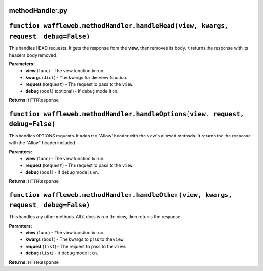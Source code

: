 =================
methodHandler.py
=================

===================================================================================
``function waffleweb.methodHandler.handleHead(view, kwargs, request, debug=False)``
===================================================================================

This handles HEAD requests. It gets the response from the **view**, then removes its body. It returns the response with its headers body removed.

**Parameters:**
 - **view** (``func``) - The view function to run.
 - **kwargs** (``dict``) - The kwargs for the view function.
 - **request** (``Request``) - The request to pass to the ``view``.
 - **debug** (``bool``) (optional) - If debug mode it on.
 
**Returns:** ``HTTPResponse``

==============================================================================
``function waffleweb.methodHandler.handleOptions(view, request, debug=False)``
==============================================================================

This handles OPTIONS requests. It adds the "Allow" header with the view's allowed methods. It returns the the response with the "Allow" header included.

**Paramters:**
 - **view** (``func``) - The view function to run.
 - **request** (``Request``) - The request to pass to the ``view``.
 - **debug** (``bool``) - If debug mode is on.

**Returns:** ``HTTPResponse``

====================================================================================
``function waffleweb.methodHandler.handleOther(view, kwargs, request, debug=False)``
====================================================================================

This handles any other methods. All it does is run the view, then returns the response.

**Paramters:**
 - **view** (``func``) - The view function to run.
 - **kwargs** (``bool``) - The kwargs to pass to the ``view``.
 - **request** (``list``) - The request to pass to the ``view``.
 - **debug** (``list``) - If debug mode it on.

**Returns:** ``HTTPResponse``